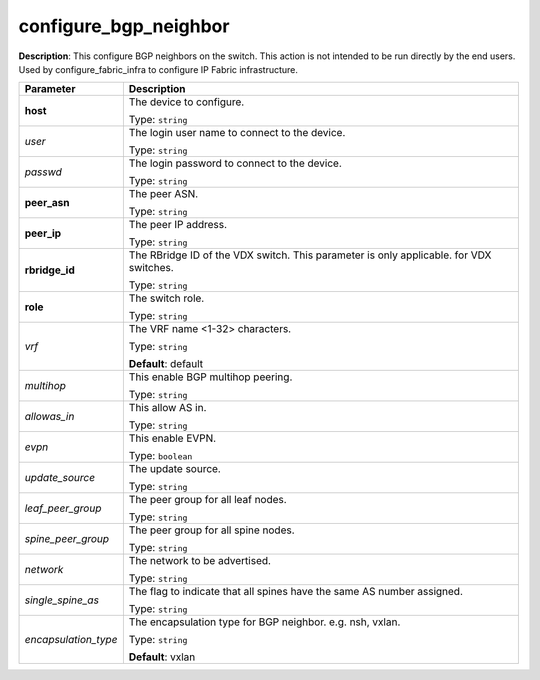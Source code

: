 .. NOTE: This file has been generated automatically, don't manually edit it

configure_bgp_neighbor
~~~~~~~~~~~~~~~~~~~~~~

**Description**: This configure BGP neighbors on the switch. This action is not intended to be run directly by the end users. Used by configure_fabric_infra to configure IP Fabric infrastructure. 

.. table::

   ================================  ======================================================================
   Parameter                         Description
   ================================  ======================================================================
   **host**                          The device to configure.

                                     Type: ``string``
   *user*                            The login user name to connect to the device.

                                     Type: ``string``
   *passwd*                          The login password to connect to the device.

                                     Type: ``string``
   **peer_asn**                      The peer ASN.

                                     Type: ``string``
   **peer_ip**                       The peer IP address.

                                     Type: ``string``
   **rbridge_id**                    The RBridge ID of the VDX switch. This parameter is only applicable. for VDX switches.

                                     Type: ``string``
   **role**                          The switch role.

                                     Type: ``string``
   *vrf*                             The VRF name <1-32> characters.

                                     Type: ``string``

                                     **Default**: default
   *multihop*                        This enable BGP multihop peering.

                                     Type: ``string``
   *allowas_in*                      This allow AS in.

                                     Type: ``string``
   *evpn*                            This enable EVPN.

                                     Type: ``boolean``
   *update_source*                   The update source.

                                     Type: ``string``
   *leaf_peer_group*                 The peer group for all leaf nodes.

                                     Type: ``string``
   *spine_peer_group*                The peer group for all spine nodes.

                                     Type: ``string``
   *network*                         The network to be advertised.

                                     Type: ``string``
   *single_spine_as*                 The flag to indicate that all spines have the same AS number assigned.

                                     Type: ``string``
   *encapsulation_type*              The encapsulation type for BGP neighbor. e.g. nsh, vxlan.

                                     Type: ``string``

                                     **Default**: vxlan
   ================================  ======================================================================


